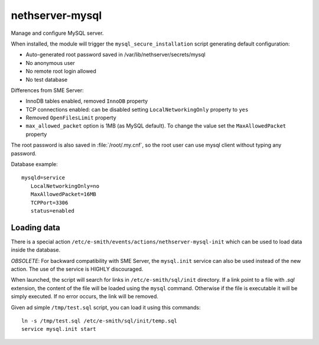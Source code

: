 ================
nethserver-mysql
================

Manage and configure MySQL server.

When installed, the module will trigger the ``mysql_secure_installation`` script generating default configuration:

* Auto-generated root password saved in /var/lib/nethserver/secrets/mysql
* No anonymous user
* No remote root login allowed
* No test database

Differences from SME Server:

* InnoDB tables enabled, removed ``InnoDB`` property
* TCP connections enabled: can be disabled setting ``LocalNetworkingOnly`` property to ``yes``
* Removed ``OpenFilesLimit`` property
* ``max_allowed_packet`` option is 1MB (as MySQL default). To change the value set the ``MaxAllowedPacket`` property

The root password is also saved in :file:`/root/.my.cnf`, so the root user can use mysql client without typing any password.

Database example: ::

 mysqld=service
    LocalNetworkingOnly=no
    MaxAllowedPacket=16MB
    TCPPort=3306
    status=enabled


Loading data
============

There is a special action ``/etc/e-smith/events/actions/nethserver-mysql-init`` which can be used to load data inside the database.

*OBSOLETE*: For backward compatibility with SME Server, the ``mysql.init`` service can also be used instead of the new action. The use of the service is HIGHLY discouraged.

When launched, the script will search for links in ``/etc/e-smith/sql/init`` directory.
If a link point to a file with *.sql* extension, the content of the file will be loaded using the ``mysql`` command.
Otherwise if the file is executable it will be simply executed. 
If no error occurs, the link will be removed.

Given ad simple ``/tmp/test.sql`` script, you can load it using this commands: ::

  ln -s /tmp/test.sql /etc/e-smith/sql/init/temp.sql
  service mysql.init start


